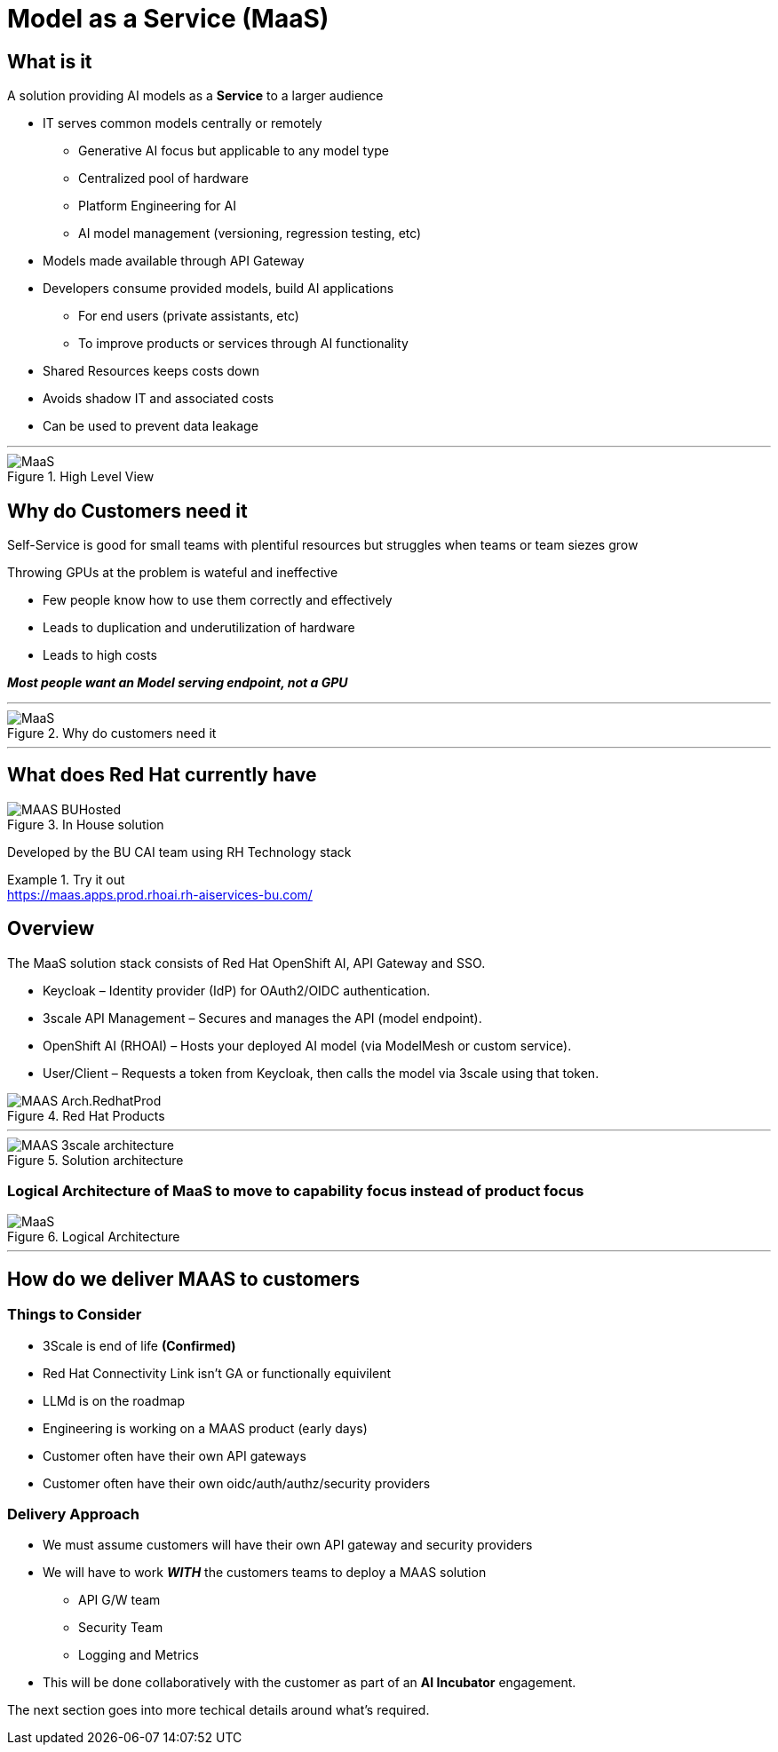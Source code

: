 = Model as a Service (MaaS)


== What is it
A solution providing AI models as a *Service* to a larger audience

* IT serves common models centrally or remotely
** Generative AI focus but applicable to any model type
** Centralized pool of hardware 
** Platform Engineering for AI
** AI model management (versioning, regression testing, etc)
* Models made available through API Gateway
* Developers consume provided models, build AI applications
** For end users (private assistants, etc) 
** To improve products or services through AI functionality
* Shared Resources keeps costs down
* Avoids shadow IT and associated costs
* Can be used to prevent data leakage

***


.High Level View
image::MAAS-Arch-drawio.png[MaaS]


== Why do Customers need it
Self-Service is good for small teams with plentiful resources but struggles when teams or team siezes grow

Throwing GPUs at the problem is wateful and ineffective

* Few people know how to use them correctly and effectively
* Leads to duplication and underutilization of hardware
* Leads to high costs

*_Most people want an Model serving endpoint, not a GPU_*

***


.Why do customers need it
[.bordered]
image::MAAS-sales-slide.png[MaaS]

***

== What does Red Hat currently have
.In House solution
image::MAAS-BUHosted.png[]

Developed by the BU CAI team using RH Technology stack

.Try it out
[example]
https://maas.apps.prod.rhoai.rh-aiservices-bu.com/


== Overview

The MaaS solution stack consists of Red Hat OpenShift AI, API Gateway and SSO.

 * Keycloak – Identity provider (IdP) for OAuth2/OIDC authentication.
 * 3scale API Management – Secures and manages the API (model endpoint).
 * OpenShift AI (RHOAI) – Hosts your deployed AI model (via ModelMesh or custom service).
 * User/Client – Requests a token from Keycloak, then calls the model via 3scale using that token.

.Red Hat Products
image::MAAS-Arch.RedhatProd.png[]

 ***

.Solution architecture
image::MAAS-3scale architecture.png[]


=== Logical Architecture of MaaS to move to capability focus instead of product focus

.Logical Architecture
image::MaaS-ld.png[MaaS]


 ***

== How do we deliver MAAS to customers

=== Things to Consider
* 3Scale is end of life  *(Confirmed)* 
* Red Hat Connectivity Link isn't GA or functionally equivilent
* LLMd is on the roadmap
* Engineering is working on a MAAS product (early days)
* Customer often have their own API gateways
* Customer often have their own oidc/auth/authz/security providers

=== Delivery Approach
* We must assume customers will have their own API gateway and security providers
* We will have to work *_WITH_* the customers teams to deploy a MAAS solution
** API G/W team
** Security Team
** Logging and Metrics
* This will be done collaboratively with the customer as part of an *AI Incubator* engagement.

The next section goes into more techical details around what's required.
